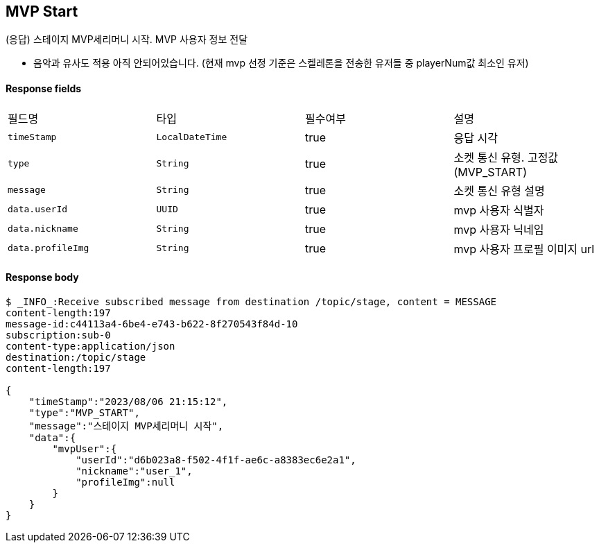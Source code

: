 
// api 명 : h3
== *MVP Start*
(응답) 스테이지 MVP세리머니 시작. MVP 사용자 정보 전달

- 음악과 유사도 적용 아직 안되어있습니다. (현재 mvp 선정 기준은 스켈레톤을 전송한 유저들 중 playerNum값 최소인 유저)


==== Response fields
|===
|필드명|타입|필수여부|설명
|`+timeStamp+`
|`+LocalDateTime+`
|true
|응답 시각
|`+type+`
|`+String+`
|true
|소켓 통신 유형. 고정값(MVP_START)
|`+message+`
|`+String+`
|true
|소켓 통신 유형 설명
|`+data.userId+`
|`+UUID+`
|true
|mvp 사용자 식별자
|`+data.nickname+`
|`+String+`
|true
|mvp 사용자 닉네임
|`+data.profileImg+`
|`+String+`
|true
|mvp 사용자 프로필 이미지 url
|===


==== Response body
[source,http,options="nowrap"]
----
$ _INFO_:Receive subscribed message from destination /topic/stage, content = MESSAGE
content-length:197
message-id:c44113a4-6be4-e743-b622-8f270543f84d-10
subscription:sub-0
content-type:application/json
destination:/topic/stage
content-length:197

{
    "timeStamp":"2023/08/06 21:15:12",
    "type":"MVP_START",
    "message":"스테이지 MVP세리머니 시작",
    "data":{
        "mvpUser":{
            "userId":"d6b023a8-f502-4f1f-ae6c-a8383ec6e2a1",
            "nickname":"user_1",
            "profileImg":null
        }
    }
}
----